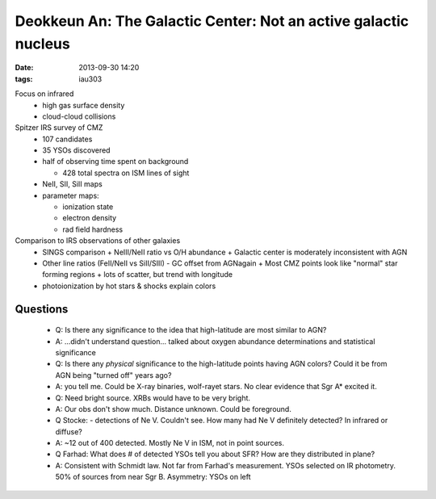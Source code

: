 Deokkeun An: The Galactic Center: Not an active galactic nucleus 
=================================================================
:date: 2013-09-30 14:20
:tags: iau303

.. image:: |static|/iau303/images/an.jpg
    :width: 800px

Focus on infrared
 * high gas surface density
 * cloud-cloud collisions

Spitzer IRS survey of CMZ
 * 107 candidates
 * 35 YSOs discovered
 * half of observing time spent on background

   + 428 total spectra on ISM lines of sight

 * NeII, SII, SiII maps
 * parameter maps: 

   + ionization state
   + electron density
   + rad field hardness

Comparison to IRS observations of other galaxies
 * SINGS comparison
   + NeIII/NeII ratio vs O/H abundance
   + Galactic center is moderately inconsistent with AGN
 * Other line ratios (FeII/NeII vs SiII/SIII) - GC offset from AGNagain
   + Most CMZ points look like "normal" star forming regions
   + lots of scatter, but trend with longitude
 * photoionization by hot stars & shocks explain colors

Questions
---------

 * Q: Is there any significance to the idea that high-latitude are most similar
   to AGN?
 * A: ...didn't understand question... talked about oxygen abundance
   determinations and statistical significance

 * Q: Is there any *physical* significance to the high-latitude points having
   AGN colors?  Could it be from AGN being "turned off" years ago?
 * A: you tell me.  Could be X-ray binaries, wolf-rayet stars.  No clear
   evidence that Sgr A* excited it.
 * Q: Need bright source.  XRBs would have to be very bright.
 * A: Our obs don't show much.  Distance unknown.  Could be foreground.

 * Q Stocke: - detections of Ne V.  Couldn't see.  How many had Ne V definitely
   detected?  In infrared or diffuse?
 * A: ~12 out of 400 detected.  Mostly Ne V in ISM, not in point sources.

 * Q Farhad: What does # of detected YSOs tell you about SFR?  How are they
   distributed in plane? 
 * A: Consistent with Schmidt law.  Not far from Farhad's measurement.
   YSOs selected on IR photometry.  50% of sources from near Sgr B.  
   Asymmetry: YSOs on left
